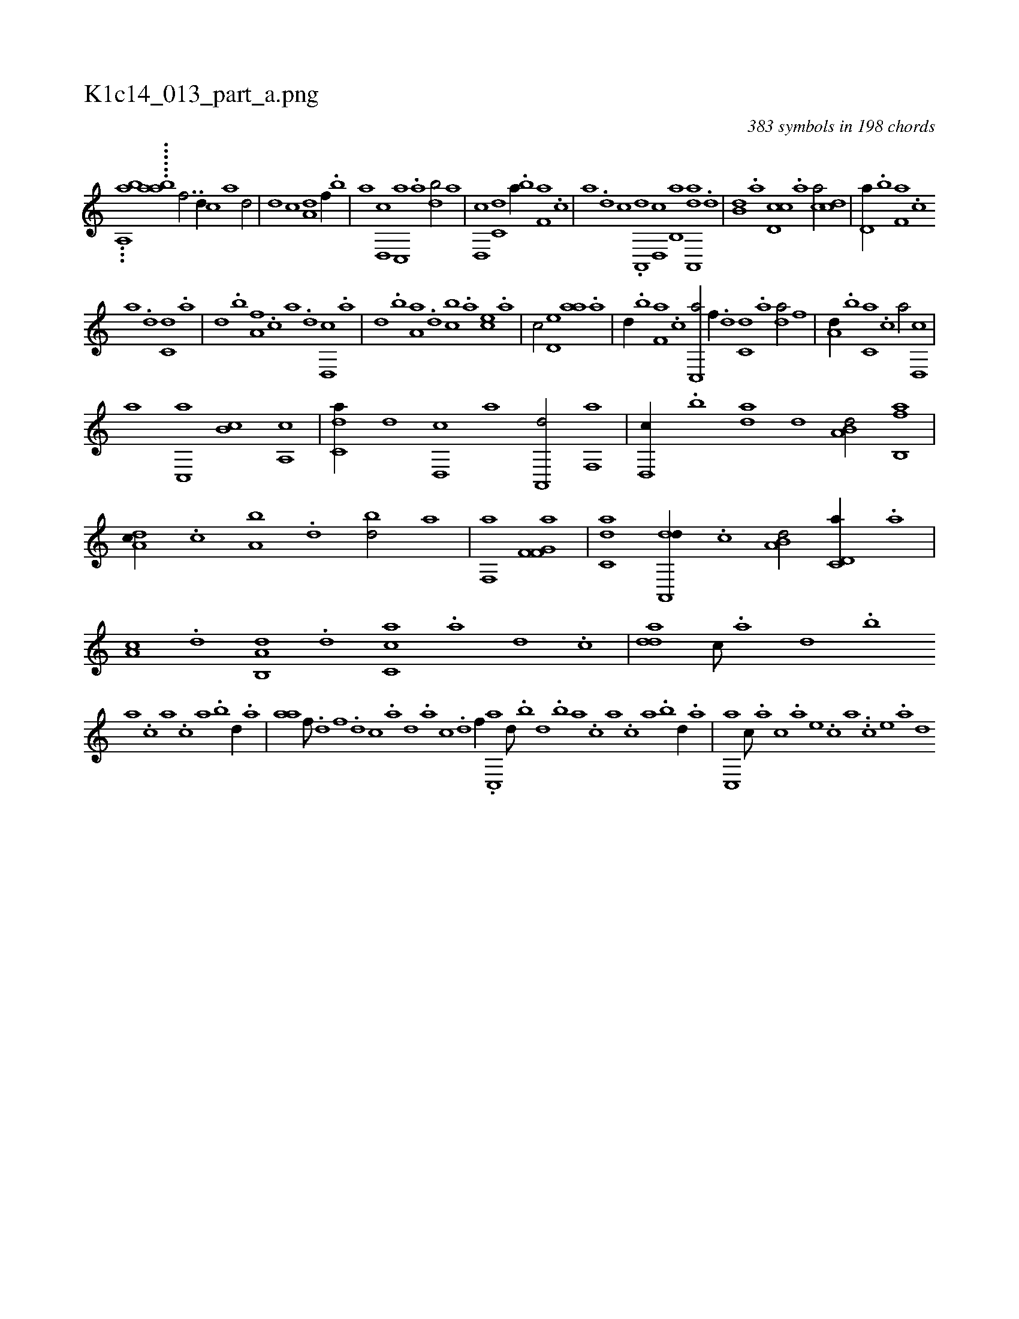 X:1
%
%%titleleft true
%%tabaddflags 0
%%tabrhstyle grid
%
T:K1c14_013_part_a.png
C:383 symbols in 198 chords
L:1/1
K:italiantab
%
...[,ia,,ab] ......[,aai,,b] [f3/4] .[d//] [c] [a] [,d/] |\
	[d] [c] [a,d] [f//] .[,,b] |\
	[,,a] [d,,c] [c,,a] .[a] [,db/] [,,a] |\
	[d,,c] [c,d] [a//] .[,,b] [f,a] .[,,,c] |\
	[,,,a] .[d] [c] .[a,,,d] [,d,,c] [,b,,a] [aa,,,d] .[,,d] |\
	[,,b,d] .[,,a] [,d,cc] .[,,,a] [,,,ca/] [,cd] |\
	[,d,a//] .[,,b] [f,a] .[,,,c] 
%
[,,,a] .[d] [c,d] .[a] |\
	[,d] .[,,b] [,,a,f] .[,,,c] [,,,a] .[,,,,d] [,d,,c] .[,,,,a] |\
	[,,,,,d] .[,b] [,a,a] .[,,d] [,,bc] .[,,a] [,,,ce] .[,,,a] |\
	[,,,c/] [,,d,e] [,,aa] .[,a] |\
	[,,d//] .[,,b] [f,a] .[,,,c] [c,,a/] [h] |\
	[f//] .[d] [c,d] .[a] [,da/] [,,f] |\
	[a,d//] .[,,b] [c,a] .[,,,c] [,,,a/] [d,,c] |
%
[,,a] [c,,a] [,,b,c] [a,,c] |\
	[c,da//] [,,,,d] [,d,,c] [,,,,a] [,a,,,d/] [,f,,a] |\
	[,d,,c//] .[,b] [da] [,,d] [a,b,d/] [fb,,a] |\
	[da,c//] .[c] [a,b] .[,d] [,bd/] [i,,,a] |\
	[f,,a] [h,k] [,if,h] [f,g,a] |\
	[c,da] [da,,,d//] .[c] [a,b,d/] [c,d,a//] .[a] |\
	[,,a,c] .[,d] [a,b,,d] .[,d] [,c,ca] .[,a] [,d] .[,c] |\
	[,dda] [,c///] .[,a] [,,d] .[,,b] 
%
[,,a] .[,,,c] [,,,a] .[,,,c] [,,a] .[,,b] [,,d//] .[,a] |\
	[,,aa] [f///] .[d] [f] .[d] [c] .[a] [,d] .[a] [c] .[d] [f//] .[h] |\
	[c,,a] [,,d///] .[,,b] [,,d] .[,,b] [,,a] .[,,,c] [,,,a] .[,,,c] [,,a] .[,,b] [,,d//] .[,a] |\
	[,c,,a] [,,,c///] .[,,,a] [,,,c] .[,,,a] [,,,,e] .[,,,,c] [,,,,a] ..[,,,,c] [,,,,e] .[,,,a] [d] 
% number of items: 383


